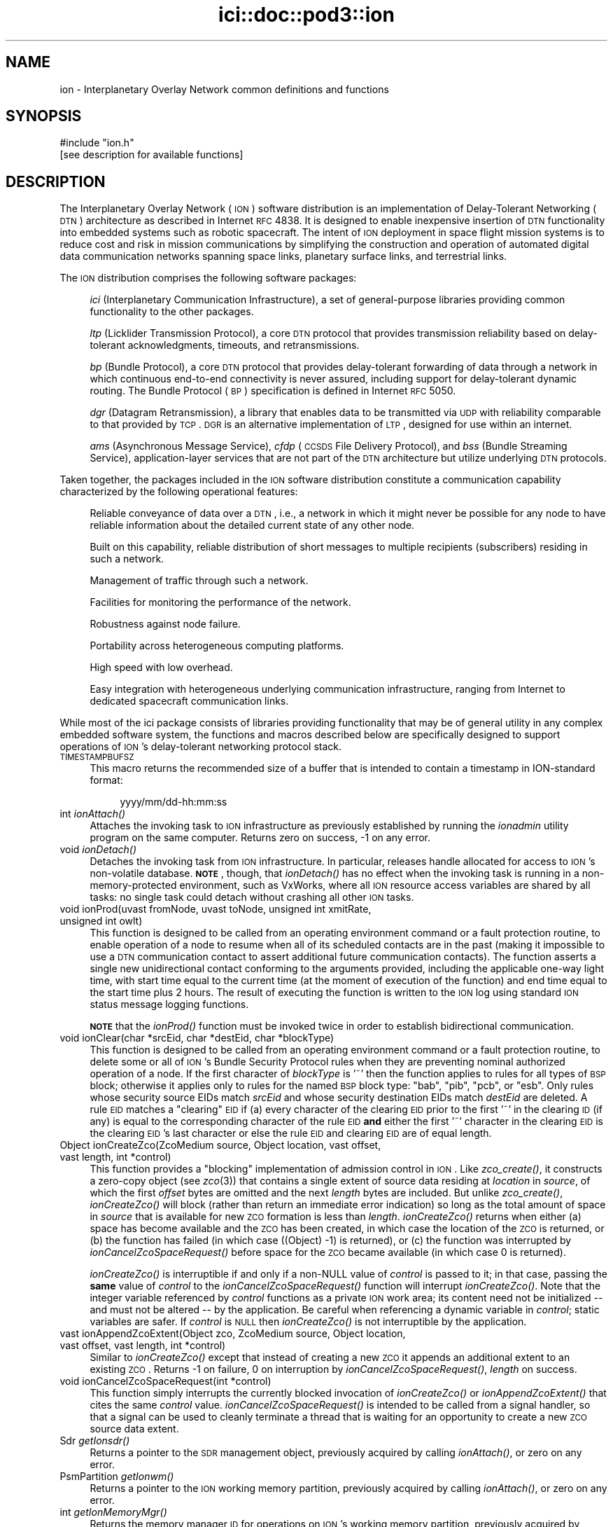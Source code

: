 .\" Automatically generated by Pod::Man 2.25 (Pod::Simple 3.20)
.\"
.\" Standard preamble:
.\" ========================================================================
.de Sp \" Vertical space (when we can't use .PP)
.if t .sp .5v
.if n .sp
..
.de Vb \" Begin verbatim text
.ft CW
.nf
.ne \\$1
..
.de Ve \" End verbatim text
.ft R
.fi
..
.\" Set up some character translations and predefined strings.  \*(-- will
.\" give an unbreakable dash, \*(PI will give pi, \*(L" will give a left
.\" double quote, and \*(R" will give a right double quote.  \*(C+ will
.\" give a nicer C++.  Capital omega is used to do unbreakable dashes and
.\" therefore won't be available.  \*(C` and \*(C' expand to `' in nroff,
.\" nothing in troff, for use with C<>.
.tr \(*W-
.ds C+ C\v'-.1v'\h'-1p'\s-2+\h'-1p'+\s0\v'.1v'\h'-1p'
.ie n \{\
.    ds -- \(*W-
.    ds PI pi
.    if (\n(.H=4u)&(1m=24u) .ds -- \(*W\h'-12u'\(*W\h'-12u'-\" diablo 10 pitch
.    if (\n(.H=4u)&(1m=20u) .ds -- \(*W\h'-12u'\(*W\h'-8u'-\"  diablo 12 pitch
.    ds L" ""
.    ds R" ""
.    ds C` ""
.    ds C' ""
'br\}
.el\{\
.    ds -- \|\(em\|
.    ds PI \(*p
.    ds L" ``
.    ds R" ''
'br\}
.\"
.\" Escape single quotes in literal strings from groff's Unicode transform.
.ie \n(.g .ds Aq \(aq
.el       .ds Aq '
.\"
.\" If the F register is turned on, we'll generate index entries on stderr for
.\" titles (.TH), headers (.SH), subsections (.SS), items (.Ip), and index
.\" entries marked with X<> in POD.  Of course, you'll have to process the
.\" output yourself in some meaningful fashion.
.ie \nF \{\
.    de IX
.    tm Index:\\$1\t\\n%\t"\\$2"
..
.    nr % 0
.    rr F
.\}
.el \{\
.    de IX
..
.\}
.\"
.\" Accent mark definitions (@(#)ms.acc 1.5 88/02/08 SMI; from UCB 4.2).
.\" Fear.  Run.  Save yourself.  No user-serviceable parts.
.    \" fudge factors for nroff and troff
.if n \{\
.    ds #H 0
.    ds #V .8m
.    ds #F .3m
.    ds #[ \f1
.    ds #] \fP
.\}
.if t \{\
.    ds #H ((1u-(\\\\n(.fu%2u))*.13m)
.    ds #V .6m
.    ds #F 0
.    ds #[ \&
.    ds #] \&
.\}
.    \" simple accents for nroff and troff
.if n \{\
.    ds ' \&
.    ds ` \&
.    ds ^ \&
.    ds , \&
.    ds ~ ~
.    ds /
.\}
.if t \{\
.    ds ' \\k:\h'-(\\n(.wu*8/10-\*(#H)'\'\h"|\\n:u"
.    ds ` \\k:\h'-(\\n(.wu*8/10-\*(#H)'\`\h'|\\n:u'
.    ds ^ \\k:\h'-(\\n(.wu*10/11-\*(#H)'^\h'|\\n:u'
.    ds , \\k:\h'-(\\n(.wu*8/10)',\h'|\\n:u'
.    ds ~ \\k:\h'-(\\n(.wu-\*(#H-.1m)'~\h'|\\n:u'
.    ds / \\k:\h'-(\\n(.wu*8/10-\*(#H)'\z\(sl\h'|\\n:u'
.\}
.    \" troff and (daisy-wheel) nroff accents
.ds : \\k:\h'-(\\n(.wu*8/10-\*(#H+.1m+\*(#F)'\v'-\*(#V'\z.\h'.2m+\*(#F'.\h'|\\n:u'\v'\*(#V'
.ds 8 \h'\*(#H'\(*b\h'-\*(#H'
.ds o \\k:\h'-(\\n(.wu+\w'\(de'u-\*(#H)/2u'\v'-.3n'\*(#[\z\(de\v'.3n'\h'|\\n:u'\*(#]
.ds d- \h'\*(#H'\(pd\h'-\w'~'u'\v'-.25m'\f2\(hy\fP\v'.25m'\h'-\*(#H'
.ds D- D\\k:\h'-\w'D'u'\v'-.11m'\z\(hy\v'.11m'\h'|\\n:u'
.ds th \*(#[\v'.3m'\s+1I\s-1\v'-.3m'\h'-(\w'I'u*2/3)'\s-1o\s+1\*(#]
.ds Th \*(#[\s+2I\s-2\h'-\w'I'u*3/5'\v'-.3m'o\v'.3m'\*(#]
.ds ae a\h'-(\w'a'u*4/10)'e
.ds Ae A\h'-(\w'A'u*4/10)'E
.    \" corrections for vroff
.if v .ds ~ \\k:\h'-(\\n(.wu*9/10-\*(#H)'\s-2\u~\d\s+2\h'|\\n:u'
.if v .ds ^ \\k:\h'-(\\n(.wu*10/11-\*(#H)'\v'-.4m'^\v'.4m'\h'|\\n:u'
.    \" for low resolution devices (crt and lpr)
.if \n(.H>23 .if \n(.V>19 \
\{\
.    ds : e
.    ds 8 ss
.    ds o a
.    ds d- d\h'-1'\(ga
.    ds D- D\h'-1'\(hy
.    ds th \o'bp'
.    ds Th \o'LP'
.    ds ae ae
.    ds Ae AE
.\}
.rm #[ #] #H #V #F C
.\" ========================================================================
.\"
.IX Title "ici::doc::pod3::ion 3"
.TH ici::doc::pod3::ion 3 "2013-06-03" "perl v5.16.1" "ICI library functions"
.\" For nroff, turn off justification.  Always turn off hyphenation; it makes
.\" way too many mistakes in technical documents.
.if n .ad l
.nh
.SH "NAME"
ion \- Interplanetary Overlay Network common definitions and functions
.SH "SYNOPSIS"
.IX Header "SYNOPSIS"
.Vb 1
\&    #include "ion.h"
\&
\&    [see description for available functions]
.Ve
.SH "DESCRIPTION"
.IX Header "DESCRIPTION"
The Interplanetary Overlay Network (\s-1ION\s0) software distribution is an
implementation of Delay-Tolerant Networking (\s-1DTN\s0) architecture as described
in Internet \s-1RFC\s0 4838.  It is designed to enable inexpensive insertion of
\&\s-1DTN\s0 functionality into embedded systems such as robotic spacecraft.  The
intent of \s-1ION\s0 deployment in space flight mission systems is to reduce
cost and risk in mission communications by simplifying the construction
and operation of automated digital data communication networks spanning
space links, planetary surface links, and terrestrial links.
.PP
The \s-1ION\s0 distribution comprises the following software packages:
.Sp
.RS 4
\&\fIici\fR (Interplanetary Communication Infrastructure), a set of general-purpose
libraries providing common functionality to the other packages.
.Sp
\&\fIltp\fR (Licklider Transmission Protocol), a core \s-1DTN\s0 protocol that provides
transmission reliability based on delay-tolerant acknowledgments, timeouts,
and retransmissions.
.Sp
\&\fIbp\fR (Bundle Protocol), a core \s-1DTN\s0 protocol that provides delay-tolerant
forwarding of data through a network in which continuous end-to-end
connectivity is never assured, including support for delay-tolerant
dynamic routing.  The Bundle Protocol (\s-1BP\s0) specification is defined
in Internet \s-1RFC\s0 5050.
.Sp
\&\fIdgr\fR (Datagram Retransmission), a library that enables data to be
transmitted via \s-1UDP\s0 with reliability comparable to that provided by \s-1TCP\s0.  \s-1DGR\s0
is an alternative implementation of \s-1LTP\s0, designed for use within an internet.
.Sp
\&\fIams\fR (Asynchronous Message Service), \fIcfdp\fR (\s-1CCSDS\s0 File Delivery
Protocol), and \fIbss\fR (Bundle Streaming Service), application-layer
services that are not part of the \s-1DTN\s0 architecture but utilize
underlying \s-1DTN\s0 protocols.
.RE
.PP
Taken together, the packages included in the \s-1ION\s0 software distribution
constitute a communication capability characterized by the following
operational features:
.Sp
.RS 4
Reliable conveyance of data over a \s-1DTN\s0, i.e., a network in which it might
never be possible for any node to have reliable information about the
detailed current state of any other node.
.Sp
Built on this capability, reliable distribution of short messages to multiple
recipients (subscribers) residing in such a network.
.Sp
Management of traffic through such a network.
.Sp
Facilities for monitoring the performance of the network.
.Sp
Robustness against node failure.
.Sp
Portability across heterogeneous computing platforms.
.Sp
High speed with low overhead.
.Sp
Easy integration with heterogeneous underlying communication infrastructure,
ranging from Internet to dedicated spacecraft communication links.
.RE
.PP
While most of the ici package consists of libraries providing functionality
that may be of general utility in any complex embedded software system,
the functions and macros described below are specifically designed to support
operations of \s-1ION\s0's delay-tolerant networking protocol stack.
.IP "\s-1TIMESTAMPBUFSZ\s0" 4
.IX Item "TIMESTAMPBUFSZ"
This macro returns the recommended size of a buffer that is intended to
contain a timestamp in ION-standard format:
.RS 4
.Sp
.RS 4
yyyy/mm/dd\-hh:mm:ss
.RE
.RE
.RS 4
.RE
.IP "int \fIionAttach()\fR" 4
.IX Item "int ionAttach()"
Attaches the invoking task to \s-1ION\s0 infrastructure as previously established
by running the \fIionadmin\fR utility program on the same computer.  Returns
zero on success, \-1 on any error.
.IP "void \fIionDetach()\fR" 4
.IX Item "void ionDetach()"
Detaches the invoking task from \s-1ION\s0 infrastructure.  In particular, releases
handle allocated for access to \s-1ION\s0's non-volatile database.  \fB\s-1NOTE\s0\fR, though,
that \fIionDetach()\fR has no effect when the invoking task is running in a
non-memory-protected environment, such as VxWorks, where all \s-1ION\s0 resource
access variables are shared by all tasks: no single task could detach
without crashing all other \s-1ION\s0 tasks.
.IP "void ionProd(uvast fromNode, uvast toNode, unsigned int xmitRate, unsigned int owlt)" 4
.IX Item "void ionProd(uvast fromNode, uvast toNode, unsigned int xmitRate, unsigned int owlt)"
This function is designed to be called from an operating environment command
or a fault protection routine, to enable operation of a node to resume when
all of its scheduled contacts are in the past (making it impossible to use
a \s-1DTN\s0 communication contact to assert additional future communication
contacts).  The function asserts a single new unidirectional contact
conforming to the arguments provided, including the applicable one-way light
time, with start time equal to the current time (at the moment of execution
of the function) and end time equal to the start time plus 2 hours.  The
result of executing the function is written to the \s-1ION\s0 log using standard
\&\s-1ION\s0 status message logging functions.
.Sp
\&\fB\s-1NOTE\s0\fR that the \fIionProd()\fR function must be invoked twice in order
to establish bidirectional communication.
.IP "void ionClear(char *srcEid, char *destEid, char *blockType)" 4
.IX Item "void ionClear(char *srcEid, char *destEid, char *blockType)"
This function is designed to be called from an operating environment command
or a fault protection routine, to delete some or all of \s-1ION\s0's Bundle Security
Protocol rules when they are preventing nominal authorized operation of a node.
If the first character of \fIblockType\fR is '~' then the function applies to
rules for all types of \s-1BSP\s0 block; otherwise it applies only to rules for the
named \s-1BSP\s0 block type: \*(L"bab\*(R", \*(L"pib\*(R", \*(L"pcb\*(R", or \*(L"esb\*(R".  Only rules whose security
source EIDs match \fIsrcEid\fR and whose security destination EIDs match
\&\fIdestEid\fR are deleted.  A rule \s-1EID\s0 matches a \*(L"clearing\*(R" \s-1EID\s0 if (a) every
character of the clearing \s-1EID\s0 prior to the first '~' in the clearing \s-1ID\s0 (if
any) is equal to the corresponding character of the rule \s-1EID\s0 \fBand\fR either the
first '~' character in the clearing \s-1EID\s0 is the clearing \s-1EID\s0's last character
or else the rule \s-1EID\s0 and clearing \s-1EID\s0 are of equal length.
.IP "Object ionCreateZco(ZcoMedium source, Object location, vast offset, vast length, int *control)" 4
.IX Item "Object ionCreateZco(ZcoMedium source, Object location, vast offset, vast length, int *control)"
This function provides a \*(L"blocking\*(R" implementation of admission control in
\&\s-1ION\s0.  Like \fIzco_create()\fR, it constructs a zero-copy object (see \fIzco\fR\|(3)) that
contains a single extent of source data residing at \fIlocation\fR in \fIsource\fR,
of which the first \fIoffset\fR bytes are omitted and the next \fIlength\fR bytes
are included.  But unlike \fIzco_create()\fR, \fIionCreateZco()\fR will block (rather
than return an immediate error indication) so long as the total amount of
space in \fIsource\fR that is available for new \s-1ZCO\s0 formation is less than
\&\fIlength\fR.  \fIionCreateZco()\fR returns when either (a) space has become
available and the \s-1ZCO\s0 has been created, in which case the location of
the \s-1ZCO\s0 is returned, or (b) the function has failed (in which case
((Object) \-1) is returned), or (c) the function was interrupted by
\&\fIionCancelZcoSpaceRequest()\fR before space for the \s-1ZCO\s0 became available
(in which case 0 is returned).
.Sp
\&\fIionCreateZco()\fR is interruptible if and only if a non-NULL value of \fIcontrol\fR
is passed to it; in that case, passing the \fBsame\fR value of \fIcontrol\fR to
the \fIionCancelZcoSpaceRequest()\fR function will interrupt \fIionCreateZco()\fR.  Note
that the integer variable referenced by \fIcontrol\fR functions as a private \s-1ION\s0
work area; its content need not be initialized \*(-- and must not be altered \*(-- by
the application.  Be careful when referencing a dynamic variable in \fIcontrol\fR;
static variables are safer.  If \fIcontrol\fR is \s-1NULL\s0 then \fIionCreateZco()\fR is not
interruptible by the application.
.IP "vast ionAppendZcoExtent(Object zco, ZcoMedium source, Object location, vast offset, vast length, int *control)" 4
.IX Item "vast ionAppendZcoExtent(Object zco, ZcoMedium source, Object location, vast offset, vast length, int *control)"
Similar to \fIionCreateZco()\fR except that instead of creating a new \s-1ZCO\s0 it appends
an additional extent to an existing \s-1ZCO\s0. Returns \-1 on failure, 0 on
interruption by \fIionCancelZcoSpaceRequest()\fR, \fIlength\fR on success.
.IP "void ionCancelZcoSpaceRequest(int *control)" 4
.IX Item "void ionCancelZcoSpaceRequest(int *control)"
This function simply interrupts the currently blocked invocation of
\&\fIionCreateZco()\fR or \fIionAppendZcoExtent()\fR that cites the same \fIcontrol\fR
value.  \fIionCancelZcoSpaceRequest()\fR is intended to be called from a signal
handler, so that a signal can be used to cleanly terminate a thread that
is waiting for an opportunity to create a new \s-1ZCO\s0 source data extent.
.IP "Sdr \fIgetIonsdr()\fR" 4
.IX Item "Sdr getIonsdr()"
Returns a pointer to the \s-1SDR\s0 management object, previously acquired by calling
\&\fIionAttach()\fR, or zero on any error.
.IP "PsmPartition \fIgetIonwm()\fR" 4
.IX Item "PsmPartition getIonwm()"
Returns a pointer to the \s-1ION\s0 working memory partition, previously acquired
by calling \fIionAttach()\fR, or zero on any error.
.IP "int \fIgetIonMemoryMgr()\fR" 4
.IX Item "int getIonMemoryMgr()"
Returns the memory manager \s-1ID\s0 for operations on \s-1ION\s0's working memory partition,
previously acquired by calling \fIionAttach()\fR, or \-1 on any error.
.IP "int \fIionLocked()\fR;" 4
.IX Item "int ionLocked();"
Returns 1 if the calling task is the owner of the current \s-1SDR\s0 transaction.
Assuring that \s-1ION\s0 is locked while related critical operations are performed
is essential to the avoidance of race conditions.
.IP "uvast \fIgetOwnNodeNbr()\fR" 4
.IX Item "uvast getOwnNodeNbr()"
Returns the Bundle Protocol node number identifying this computer, as
declared when \s-1ION\s0 was initialized by \fIionadmin\fR.
.IP "time_t \fIgetUTCTime()\fR" 4
.IX Item "time_t getUTCTime()"
Returns the current \s-1UTC\s0 time, as computed from local clock time and the
computer's current offset from \s-1UTC\s0 (due to clock drift, \fBnot\fR due
to time zone difference; the \fButcdelta\fR) as managed from \fIionadmin\fR.
.IP "int \fIionClockIsSynchronized()\fR" 4
.IX Item "int ionClockIsSynchronized()"
Returns 1 if the computer on which the local \s-1ION\s0 node is running has a
synchronized clock , i.e., a clock that reports the current \s-1UTC\s0 time as a
value that differs from the correct time by an interval approximately equal
to the currently asserted offset from \s-1UTC\s0 due to clock drift; returns zero
otherwise.
.Sp
If the machine's clock is synchronized then its reported values (as returned
by \fIgetUTCTime()\fR) can safely be used as the creation times of new bundles and
the expiration time of such a bundle can accurately be computed as the sum
of the bundle's creation time and time to live.  If not, then the creation
timestamp time of new bundles sourced at the local \s-1ION\s0 node must be zero
and the creation timestamp sequence numbers must increase monotonically
forever, never rolling over to zero.
.IP "void writeTimestampLocal(time_t timestamp, char *timestampBuffer)" 4
.IX Item "void writeTimestampLocal(time_t timestamp, char *timestampBuffer)"
Expresses the time value in \fItimestamp\fR as a local timestamp string in
ION-standard format, as noted above, in \fItimestampBuffer\fR.
.IP "void writeTimestampUTC(time_t timestamp, char *timestampBuffer)" 4
.IX Item "void writeTimestampUTC(time_t timestamp, char *timestampBuffer)"
Expresses the time value in \fItimestamp\fR as a \s-1UTC\s0 timestamp string in
ION-standard format, as noted above, in \fItimestampBuffer\fR.
.IP "time_t readTimestampLocal(char *timestampBuffer, time_t referenceTime)" 4
.IX Item "time_t readTimestampLocal(char *timestampBuffer, time_t referenceTime)"
Parses the local timestamp string in \fItimestampBuffer\fR and returns the
corresponding time value (as would be returned by \fItime\fR\|(2)), or zero if the
timestamp string cannot be parsed successfully.  The timestamp string is
normally expected to be an absolute expression of local time in ION-standard
format as noted above.  However, a relative time expression variant is also
supported: if the first character of \fItimestampBuffer\fR is '+' then the
remainder of the string is interpreted as a count of seconds; the sum of
this value and the time value in \fIreferenceTime\fR is returned.
.IP "time_t readTimestampUTC(char *timestampBuffer, time_t referenceTime)" 4
.IX Item "time_t readTimestampUTC(char *timestampBuffer, time_t referenceTime)"
Same as \fIreadTimestampLocal()\fR except that if \fItimestampBuffer\fR is not a
relative time expression then it is interpreted as an absolute expression
of \s-1UTC\s0 time in ION-standard format as noted above.
.SH "STATUS MESSAGES"
.IX Header "STATUS MESSAGES"
\&\s-1ION\s0 uses \fIwriteMemo()\fR, \fIputErrmsg()\fR, and \fIputSysErrmsg()\fR to log several different
types of standardized status messages.
.IP "Informational messages" 4
.IX Item "Informational messages"
These messages are generated to inform the user of the occurrence of events
that are nominal but significant, such as the controlled termination of a
daemon or the production of a congestion forecast.  Each informational
message has the following format:
.RS 4
.Sp
.RS 4
{\fIyyyy/mm/dd hh:mm:ss\fR} [i] \fItext\fR
.RE
.RE
.RS 4
.RE
.IP "Warning messages" 4
.IX Item "Warning messages"
These messages are generated to inform the user of the occurrence of events
that are off-nominal but are likely caused by configuration or operational
errors rather than software failure.  Each warning message has the following
format:
.RS 4
.Sp
.RS 4
{\fIyyyy/mm/dd hh:mm:ss\fR} [?] \fItext\fR
.RE
.RE
.RS 4
.RE
.IP "Diagnostic messages" 4
.IX Item "Diagnostic messages"
These messages are produced by calling \fIputErrmsg()\fR or \fIputSysErrmsg()\fR.  They
are generated to inform the user of the occurrence of events that are
off-nominal and might be due to errors in software.  The location within
the \s-1ION\s0 software at which the off-nominal condition was detected is
indicated in the message:
.RS 4
.Sp
.RS 4
{\fIyyyy/mm/dd hh:mm:ss\fR} at line \fInnn\fR of \fIsourcefilename\fR, \fItext\fR (\fIargument\fR)
.RE
.RE
.RS 4
.Sp
Note that the \fIargument\fR portion of the message (including its enclosing
parentheses) will be provided only when an argument value seems potentially
helpful in fault analysis.
.RE
.IP "Bundle Status Report (\s-1BSR\s0) messages" 4
.IX Item "Bundle Status Report (BSR) messages"
A \s-1BSR\s0 message informs the user of the arrival of a \s-1BSR\s0, a Bundle Protocol
report on the status of some bundle.  BSRs are issued in the course of
processing bundles for which one or more status report request flags are set,
and they are also issued when bundles for which custody transfer is requested
are destroyed prior to delivery to their destination endpoints.  A \s-1BSR\s0 message
is generated by \fBipnadminep\fR upon reception of a \s-1BSR\s0.  The time and place
(node) at which the \s-1BSR\s0 was issued are indicated in the message:
.RS 4
.Sp
.RS 4
{\fIyyyy/mm/dd hh:mm:ss\fR} [s] (\fIsourceEID\fR)/\fIcreationTimeSeconds\fR:\fIcounter\fR/\fIfragmentOffset\fR status \fIflagsByte\fR at \fItime\fR on \fIendpointID\fR, '\fIreasonString\fR'.
.RE
.RE
.RS 4
.RE
.IP "Communication statistics messages" 4
.IX Item "Communication statistics messages"
A network performance report is a set of eight communication statistics
messages, one for each of eight different types of network activity.  A report
is issued every time contact transmission or reception starts or stops,
except when there is no activity of any kind on the local node since the prior
report.  When a report is issued, statistic messages are generated to summarize
all network activity detected since the prior report, after which all network
activity counters and accumulators are reset to zero.
.Sp
\&\fB\s-1NOTE\s0\fR also that the \fBbpstats\fR utility program can be invoked to issue an
interim network performance report at any time.  Issuance of interim status
reports does \fBnot\fR cause network activity counters and accumulators to be
reset to zero.
.Sp
Statistics messages have the following format:
.RS 4
.Sp
.RS 4
{\fIyyyy/mm/dd hh:mm:ss\fR} [x] \fIxxx\fR from \fItttttttt\fR to \fI\s-1TTTTTTTT\s0\fR: (0) \fIaaaa\fR \fIbbbbbbbbbb\fR (1) \fIcccc\fR \fIdddddddddd\fR (2) \fIeeee\fR \fIffffffffff\fR (+) \fIgggg\fR \fIhhhhhhhhhh\fR
.RE
.RE
.RS 4
.Sp
\&\fIxxx\fR indicates the type of network activity that the message is reporting
on.  Statistics for eight different types of network activity are reported:
.IP "\fBsrc\fR" 4
.IX Item "src"
This message reports on the bundles sourced at the local node during the
indicated interval.
.IP "\fBfwd\fR" 4
.IX Item "fwd"
This message reports on the bundles forwarded by the local node.  When a
bundle is re-forwarded due to custody transfer timeout it is counted a second
time here.
.IP "\fBxmt\fR" 4
.IX Item "xmt"
This message reports on the bundles passed to the convergence layer protocol(s)
for transmission from this node.  Again, a re-forwarded bundle that is then
re-transmitted at the convergence layer is counted a second time here.
.IP "\fBrcv\fR" 4
.IX Item "rcv"
This message reports on the bundles from other nodes that were received at
the local node.
.IP "\fBdlv\fR" 4
.IX Item "dlv"
This message reports on the bundles delivered to applications via endpoints
on the local node.
.IP "\fBctr\fR" 4
.IX Item "ctr"
This message reports on the custody refusal signals received at the local node.
.IP "\fBrfw\fR" 4
.IX Item "rfw"
This message reports on bundles for which convergence-layer transmission
failed at this node, causing the bundles to be re-forwarded.
.IP "\fBexp\fR" 4
.IX Item "exp"
This message reports on the bundles destroyed at this node due to \s-1TTL\s0
expiration.
.RE
.RS 4
.Sp
\&\fItttttttt\fR and \fI\s-1TTTTTTTT\s0\fR indicate the start and end times of the interval
for which statistics are being reported, expressed in \fIyyyy/mm/dd\-hh:mm:ss\fR
format.  \fI\s-1TTTTTTTT\s0\fR is the current time and \fItttttttt\fR is the time of the
prior report.
.Sp
Each of the four value pairs following the colon (:) reports on the number
of bundles counted for the indicated type of network activity, for the
indicated traffic flow, followed by the sum of the sizes of the payloads
of all those bundles.  The four traffic flows for which statistics are
reported are \*(L"(0)\*(R" the priority\-0 or \*(L"bulk\*(R" traffic, \*(L"(1)\*(R" the priority\-1
\&\*(L"standard\*(R" traffic, \*(L"(2)\*(R" the priority\-2 \*(L"expedited\*(R" traffic, and \*(L"(+)\*(R"
the total for all classes of service.
.RE
.IP "Free-form messages" 4
.IX Item "Free-form messages"
Other status messages are free-form, except that date and time are always noted
just as for the documented status message types.
.SH "SEE ALSO"
.IX Header "SEE ALSO"
\&\fIionadmin\fR\|(1), \fIrfxclock\fR\|(1), \fIbpstats\fR\|(1), \fIllcv\fR\|(3), \fIlyst\fR\|(3), \fImemmgr\fR\|(3), \fIplatform\fR\|(3), \fIpsm\fR\|(3), \fIsdr\fR\|(3), \fIzco\fR\|(3), \fIltp\fR\|(3), \fIbp\fR\|(3), \fIcfdp\fR\|(3), \fIams\fR\|(3), \fIbss\fR\|(3)
